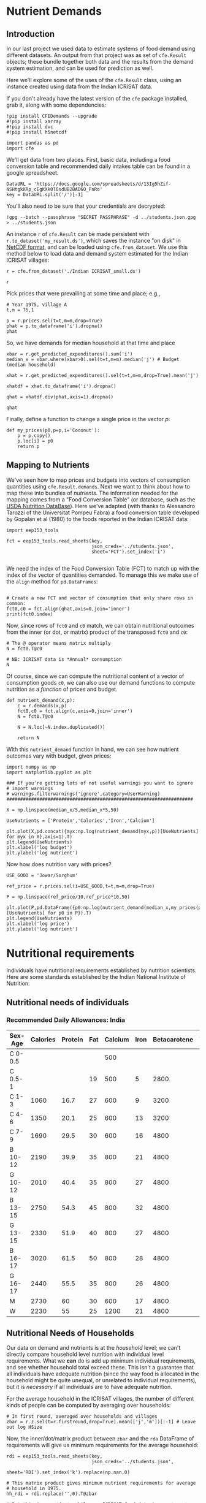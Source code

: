 * Nutrient Demands
  :PROPERTIES:
  :EXPORT_FILE_NAME: ../Materials/Project4/example_nutrition_demands.ipynb
  :END:
** Introduction
 In our last project we used data to estimate systems of food demand
 using different datasets.  An output from that project was as set of
 =cfe.Result= objects; these bundle together both data and the results
 from the demand system estimation, and can be used for prediction as
 well.  

 Here we'll explore some of the uses of the =cfe.Result= class, using
 an instance created using data from the Indian ICRISAT data.

 If you don't already have the latest version of the =cfe= package
 installed, grab it, along with some dependencies:
 #+begin_src ipython
!pip install CFEDemands --upgrade
#!pip install xarray
#!pip install dvc
#!pip install h5netcdf
 #+end_src

 #+begin_src ipython :results silent
import pandas as pd
import cfe
 #+end_src

 We'll get data from two places.  First, basic data, including a food
 conversion table and recommended daily intakes table can be found in
 a google spreadsheet.  
#+begin_src ipython
DataURL = 'https://docs.google.com/spreadsheets/d/13Ig5hZif-NSHtgkKRp_cEgKXk0lOsdUB2BAD6O_FnRo'
key = DataURL.split('/')[-1]
#+end_src
You'll also need to be sure that your credentials are decrypted:
#+begin_src ipython
!gpg --batch --passphrase "SECRET PASSPHRASE" -d ../students.json.gpg > ../students.json
#+end_src
 An instance =r= of =cfe.Result= can be made persistent with
 =r.to_dataset('my_result.ds')=, which saves the instance "on disk" in
 [[https://en.wikipedia.org/wiki/NetCDF][NetCDF format]], and can be loaded using =cfe.from_dataset=.  We use
 this method below to load data and demand system estimated for the
 Indian ICRISAT villages:
#+begin_src ipython
r = cfe.from_dataset('./Indian ICRISAT_small.ds')

r
 #+end_src

 Pick prices that were prevailing at some time and place; e.g.,
 #+begin_src ipython
# Year 1975, village A
t,m = 75,1

p = r.prices.sel(t=t,m=m,drop=True)
phat = p.to_dataframe('i').dropna()
phat
 #+end_src

 So, we have demands for median household at that time and place
 #+begin_src ipython
xbar = r.get_predicted_expenditures().sum('i')
median_x = xbar.where(xbar>0).sel(t=t,m=m).median('j') # Budget (median household)

xhat = r.get_predicted_expenditures().sel(t=t,m=m,drop=True).mean('j')

xhatdf = xhat.to_dataframe('i').dropna()

qhat = xhatdf.div(phat,axis=1).dropna()

qhat
 #+end_src

 Finally, define a function to change a single price in the vector $p$:
 #+begin_src ipython :results silent
def my_prices(p0,p=p,i='Coconut'):
    p = p.copy()
    p.loc[i] = p0
    return p
 #+end_src

** Mapping to Nutrients

 We've seen how to map prices and budgets into vectors of consumption
 quantities using =cfe.Result.demands=.  Next we want to think about
 how to map these into bundles of /nutrients/.  The information needed
 for the mapping comes from a "Food Conversion Table" (or database,
 such as the [[https://ndb.nal.usda.gov/ndb/doc/apilist/API-FOOD-REPORTV2.md][USDA Nutrition DataBase]]).   Here we've adapted (with
 thanks to Alessandro Tarozzi of the Universitat Pompeu Fabra) a food
 conversion table developed by Gopalan et al (1980) to the foods
 reported in the Indian ICRISAT data:
 #+begin_src ipython
import eep153_tools

fct = eep153_tools.read_sheets(key,
                               json_creds='../students.json',
                               sheet='FCT').set_index('i')

 #+end_src


 We need the index of the Food Conversion Table (FCT) to match up with
 the index of the vector of quantities demanded.   To manage this we
 make use of the =align= method for =pd.DataFrames=:
 #+begin_src ipython 

# Create a new FCT and vector of consumption that only share rows in common:
fct0,c0 = fct.align(qhat,axis=0,join='inner')
print(fct0.index)
 #+end_src

 Now, since rows of =fct0= and =c0= match, we can obtain nutritional
 outcomes from the inner (or dot, or matrix) product of the transposed
 =fct0= and =c0=:

 #+begin_src ipython
# The @ operator means matrix multiply
N = fct0.T@c0

# NB: ICRISAT data is *Annual* consumption
N
 #+end_src

 Of course, since we can compute the nutritional content of a vector of
 consumption goods =c0=, we can also use our demand functions to
 compute nutrition as a /function/ of prices and budget.  

 #+begin_src ipython
def nutrient_demand(x,p):
    c = r.demands(x,p)
    fct0,c0 = fct.align(c,axis=0,join='inner')
    N = fct0.T@c0

    N = N.loc[~N.index.duplicated()]
    
    return N
 #+end_src

 With this =nutrient_demand= function in hand, we can see how nutrient
 outcomes vary with budget, given prices:
 #+begin_src ipython
import numpy as np
import matplotlib.pyplot as plt

### If you're getting lots of not useful warnings you want to ignore
# import warnings
# warnings.filterwarnings('ignore',category=UserWarning)
####################################################################

X = np.linspace(median_x/5,median_x*5,50)

UseNutrients = ['Protein','Calories','Iron','Calcium']

plt.plot(X,pd.concat({myx:np.log(nutrient_demand(myx,p))[UseNutrients] for myx in X},axis=1).T)
plt.legend(UseNutrients)
plt.xlabel('log budget')
plt.ylabel('log nutrient')
 #+end_src


 Now how does nutrition vary with prices?

 #+begin_src ipython
USE_GOOD = 'Jowar/Sorghum'

ref_price = r.prices.sel(i=USE_GOOD,t=t,m=m,drop=True)

P = np.linspace(ref_price/10,ref_price*10,50)

plt.plot(P,pd.DataFrame({p0:np.log(nutrient_demand(median_x,my_prices(p0,i=USE_GOOD)))[UseNutrients] for p0 in P}).T)
plt.legend(UseNutrients)
plt.xlabel('log price')
plt.ylabel('log nutrient')
 #+end_src

* Nutritional requirements                                         

Individuals have nutritional requirements established by nutrition
scientists.  Here are some standards established by the Indian
National Institute of Nutrition:

** Nutritional needs of individuals

*** Recommended Daily Allowances: India
 #+name: rda
 | Sex-Age | Calories | Protein | Fat | Calcium | Iron | Betacarotene | Thiamine | Riboflavin | Niacin | Ascorbic Acid |
 |---------+----------+---------+-----+---------+------+--------------+----------+------------+--------+---------------|
 | C 0-0.5 |          |         |     |     500 |      |              |       .2 |         .3 |        |            25 |
 | C 0.5-1 |          |         |  19 |     500 |    5 |         2800 |       .3 |         .4 |        |            25 |
 | C 1-3   |     1060 |    16.7 |  27 |     600 |    9 |         3200 |       .5 |         .6 |      8 |            40 |
 | C 4-6   |     1350 |    20.1 |  25 |     600 |   13 |         3200 |       .7 |         .8 |     11 |            40 |
 | C 7-9   |     1690 |    29.5 |  30 |     600 |   16 |         4800 |       .8 |         1. |     13 |            40 |
 | B 10-12 |     2190 |    39.9 |  35 |     800 |   21 |         4800 |      1.1 |        1.3 |     15 |            40 |
 | G 10-12 |     2010 |    40.4 |  35 |     800 |   27 |         4800 |       1. |        1.2 |     13 |            40 |
 | B 13-15 |     2750 |    54.3 |  45 |     800 |   32 |         4800 |      1.4 |        1.6 |     16 |            40 |
 | G 13-15 |     2330 |    51.9 |  40 |     800 |   27 |         4800 |      1.2 |        1.4 |     14 |            40 |
 | B 16-17 |     3020 |    61.5 |  50 |     800 |   28 |         4800 |      1.5 |        1.8 |     17 |            40 |
 | G 16-17 |     2440 |    55.5 |  35 |     800 |   26 |         4800 |       1. |        1.2 |     14 |            40 |
 | M       |     2730 |      60 |  30 |     600 |   17 |         4800 |      1.4 |        1.4 |     18 |            40 |
 | W       |     2230 |      55 |  25 |    1200 |   21 |         4800 |      1.1 |        1.3 |     14 |            40 |

*** Recommended Daily Allowances: Tanzania                         :noexport:

| Sex-Age | Calories |   Protein | Vitamin A | Vitamin B6 | Vitamin B12 | Vitamin C | Vitamin D | Vitamin E | Calcium |   Iron | Magnesium |  Zinc |
|---------+----------+-----------+-----------+------------+-------------+-----------+-----------+-----------+---------+--------+-----------+-------|
| C 0-2   |      680 |     13.05 |    395833 |       0.35 |       0.725 |     28.75 |         5 |      3850 |   437.5 |  4.325 |     51.25 | 3.775 |
| C 2-5   |      900 |      13.8 |    400000 |       0.55 |        1.05 |        30 |         5 |      5000 |     550 |   5.05 |        68 |  4.45 |
| C 6-9   |     1260 | 19.581875 |    400000 |        0.9 |        1.65 |     33.75 |         5 |      6500 |     675 |  6.875 |        94 |   5.4 |
| C 10-14 |     1650 |   31.4712 |    400000 |       1.35 |        2.43 |      38.5 |         5 |      8400 |     840 |   9.22 |       128 |  6.65 |
| C 15-17 |     2020 |    42.126 |    400000 |       1.67 |           3 |     41.67 |         5 |      9670 |  966.67 | 10.867 |    153.33 |   7.6 |
| Men     |     2800 |   45.8344 |    600000 |        1.5 |         2.4 |        45 |         5 |     10000 |    1150 |      9 |       260 |     7 |
| Women   |     2290 |   45.8344 |    500000 |        1.4 |         2.4 |        45 |         5 |      5000 |    1150 |     20 |       220 |   4.9 |

#+begin_src ipython :var RDA=rda :colnames no :exports none :results silent
rda=pd.DataFrame([x[1:] for x in RDA[1:]],columns=RDA[0][1:],index=[x[0] for x in RDA[1:]])
rda.to_pickle('rda.df')
#+end_src

** Nutritional Needs of Households
   Our data on demand and nutrients is at the /household/ level; we
   can't directly compare household level nutrition with individual
   level requirements.  What we *can* do is add up minimum individual
   requirements, and see whether household total exceed these.  This
   isn't a guarantee that all individuals have adequate nutrition
   (since the way food is allocated in the household might be quite
   unequal, or unrelated to individual requirements), but it is
   /necessary/ if all individuals are to have adequate nutrition.

   For the average household in the ICRISAT villages, the number of
   different kinds of people can be computed by averaging over households:
#+begin_src ipython :results silent
# In first round, averaged over households and villages
zbar = r.z.sel(t=r.firstround,drop=True).mean(['j','m'])[:-1] # Leave out log HSize
#+end_src

Now, the inner/dot/matrix product between =zbar= and the =rda=
DataFrame of requirements will give us minimum requirements for the
average household:
#+begin_src ipython
rdi = eep153_tools.read_sheets(key,
                               json_creds='../students.json',
                               sheet='RDI').set_index('k').replace(np.nan,0)

# This matrix product gives minimum nutrient requirements for average
# household in 1975.
hh_rdi = rdi.replace('',0).T@zbar

# But this is per *day*, while our ICRISAT food data is per *year*:
hh_rdi = hh_rdi*365.25
#+end_src

* Nutritional Adequacy of Food Demands                            
Since we can trace out demands for nutrients as a function of $(x,p)$,
and we've computed minimum nutritional requirements for the average
household, we can /normalize/ nutritional intake to check the adequacy
of diet.
#+begin_src ipython :results silent
def nutrient_adequacy_ratio(x,p):
    return nutrient_demand(x,p)/hh_rdi
#+end_src

In terms of normalized nutrients, any household with more than one
unit of any given nutrient (or zero in logs) will be consuming a
minimally adequate level of the nutrient; below this level there's
clearly nutritional inadequacy.  For this reason the ratio of
actual nutrients to required nutrients is termed the "nutrient
adequacy ratio," or NAR.

#+begin_src ipython
plt.plot(X,pd.concat({x:np.log(nutrient_adequacy_ratio(x,p))[UseNutrients] for x in X},axis=1).T)
plt.legend(UseNutrients)
plt.xlabel('log budget')
plt.ylabel('log nutrient adequacy ratio')
plt.axhline(0)
#+end_src

As before, we can also vary relative prices.  Here we trace out
nutritional adequacy varying the price of a single good:
#+begin_src ipython
poorer_x = median_x/2

plt.plot(pd.concat({p0:np.log(nutrient_adequacy_ratio(poorer_x,my_prices(p0,i=USE_GOOD)))[UseNutrients] for p0 in P},axis=1).T,P)
plt.legend(UseNutrients)
plt.ylabel('Price')
plt.xlabel('log nutrient adequacy ratio')
plt.axvline(0)
plt.axhline(p.sel(i=USE_GOOD).values)
#+end_src

